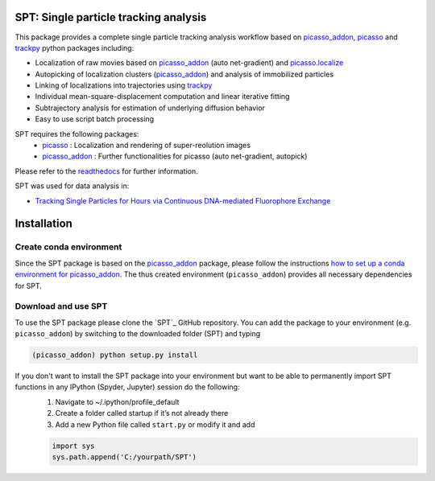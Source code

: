 .. _picasso_addon:
	https://github.com/schwille-paint/picasso_addon
.. _picasso:
	https://github.com/jungmannlab/picasso
.. _picasso.localize:
	https://picassosr.readthedocs.io/en/latest/localize.html
.. _trackpy:
	http://soft-matter.github.io/trackpy/v0.4.2/

SPT: Single particle tracking analysis
======================================

This package provides a complete single particle tracking analysis workflow based on `picasso_addon`_, `picasso`_ and `trackpy`_ python packages including:

- Localization of raw movies based on `picasso_addon`_ (auto net-gradient) and `picasso.localize`_
- Autopicking of localization clusters (`picasso_addon`_) and analysis of immobilized particles
- Linking of localizations into trajectories using `trackpy`_
- Individual mean-square-displacement computation and linear iterative fitting
- Subtrajectory analysis for estimation of underlying diffusion behavior
- Easy to use script batch processing

SPT requires the following packages:
    - `picasso`_  :  Localization and rendering of super-reolution images
    - `picasso_addon`_ : Further functionalities for picasso (auto net-gradient, autopick)


Please refer to the `readthedocs <https://spt.readthedocs.io/en/latest/index.html#>`_ for further information.

.. image:: docs/files/software-immob.png
    :width: 400px
    :align: center
    :alt: Workflow

SPT was used for data analysis in:

- `Tracking Single Particles for Hours via Continuous DNA-mediated Fluorophore Exchange <https://www.biorxiv.org/content/10.1101/2020.05.17.100354v1>`_


Installation
============

Create conda environment   
^^^^^^^^^^^^^^^^^^^^^^^^
Since the SPT package is based on the `picasso_addon`_ package, please follow the instructions 
`how to set up a conda environment for picasso_addon <https://picasso-addon.readthedocs.io/en/latest/installation.html>`_. The thus created environment (``picasso_addon``) provides all
necessary dependencies for SPT.

Download and use SPT
^^^^^^^^^^^^^^^^^^^^
To use the SPT package please clone the `SPT`_ GitHub repository. 
You can add the package to your environment (e.g. ``picasso_addon``) by switching to the downloaded folder (SPT) and typing

.. code-block:: console

    (picasso_addon) python setup.py install

 
If you don't want to install the SPT package into your environment but want to be able to permanently import SPT functions in any IPython (Spyder, Jupyter) session do the following:
    1. Navigate to ~/.ipython/profile_default
    2. Create a folder called startup if it’s not already there
    3. Add a new Python file called ``start.py`` or modify it and add 
    
    .. code-block:: python

        import sys
        sys.path.append('C:/yourpath/SPT')